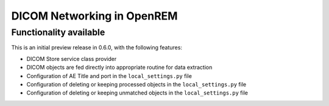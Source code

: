 ###########################
DICOM Networking in OpenREM
###########################

***********************
Functionality available
***********************

This is an initial preview release in 0.6.0, with the following features:

* DICOM Store service class provider
* DICOM objects are fed directly into appropriate routine for data extraction
* Configuration of AE Title and port in the ``local_settings.py`` file
* Configuration of deleting or keeping processed objects in the ``local_settings.py`` file
* Configuration of deleting or keeping unmatched objects in the ``local_settings.py`` file


